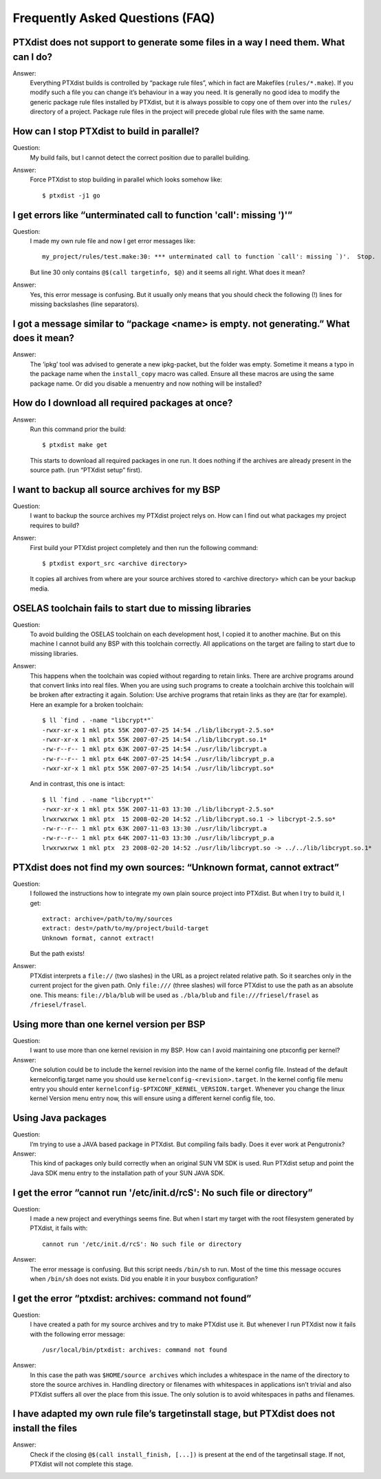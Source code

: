 Frequently Asked Questions (FAQ)
--------------------------------

PTXdist does not support to generate some files in a way I need them. What can I do?
~~~~~~~~~~~~~~~~~~~~~~~~~~~~~~~~~~~~~~~~~~~~~~~~~~~~~~~~~~~~~~~~~~~~~~~~~~~~~~~~~~~~
Answer:
  Everything PTXdist builds is controlled by “package rule files”,
  which in fact are Makefiles (``rules/*.make``). If you modify such a
  file you can change it’s behaviour in a way you need. It is generally
  no good idea to modify the generic package rule files installed by
  PTXdist, but it is always possible to copy one of them over into the
  ``rules/`` directory of a project. Package rule files in the project
  will precede global rule files with the same name.

How can I stop PTXdist to build in parallel?
~~~~~~~~~~~~~~~~~~~~~~~~~~~~~~~~~~~~~~~~~~~~
Question:
  My build fails, but I cannot detect the correct position due to parallel
  building.

Answer:
  Force PTXdist to stop building in parallel which looks somehow like::

      $ ptxdist -j1 go

I get errors like “unterminated call to function 'call': missing ')'”
~~~~~~~~~~~~~~~~~~~~~~~~~~~~~~~~~~~~~~~~~~~~~~~~~~~~~~~~~~~~~~~~~~~~~
Question:
  I made my own rule file and now I get error messages like::

      my_project/rules/test.make:30: *** unterminated call to function `call': missing `)'.  Stop.

  But line 30 only contains ``@$(call targetinfo, $@)`` and it seems all
  right. What does it mean?

Answer:
  Yes, this error message is confusing. But it usually only means
  that you should check the following (!) lines for missing backslashes
  (line separators).

I got a message similar to “package <name> is empty. not generating.” What does it mean?
~~~~~~~~~~~~~~~~~~~~~~~~~~~~~~~~~~~~~~~~~~~~~~~~~~~~~~~~~~~~~~~~~~~~~~~~~~~~~~~~~~~~~~~~
Answer:
  The ’ipkg’ tool was advised to generate a new ipkg-packet, but the
  folder was empty. Sometime it means a typo in the package name when
  the ``install_copy`` macro was called. Ensure all these macros are using
  the same package name. Or did you disable a menuentry and now nothing
  will be installed?

How do I download all required packages at once?
~~~~~~~~~~~~~~~~~~~~~~~~~~~~~~~~~~~~~~~~~~~~~~~~
Answer:
  Run this command prior the build::

      $ ptxdist make get

  This starts to download all required packages in one run. It does
  nothing if the archives are already present in the source path. (run
  “PTXdist setup” first).

I want to backup all source archives for my BSP
~~~~~~~~~~~~~~~~~~~~~~~~~~~~~~~~~~~~~~~~~~~~~~~
Question:
  I want to backup the source archives my PTXdist project relys on.
  How can I find out what packages my project requires to build?

Answer:
  First build your PTXdist project completely and then run the
  following command::

      $ ptxdist export_src <archive directory>

  It copies all archives from where are your source archives stored to
  <archive directory> which can be your backup media.

OSELAS toolchain fails to start due to missing libraries
~~~~~~~~~~~~~~~~~~~~~~~~~~~~~~~~~~~~~~~~~~~~~~~~~~~~~~~~
Question:
  To avoid building the OSELAS toolchain on each development host, I
  copied it to another machine. But on this machine I cannot build any
  BSP with this toolchain correctly. All applications on the target are
  failing to start due to missing libraries.

Answer:
  This happens when the toolchain was copied without regarding to
  retain links. There are archive programs around that convert links
  into real files. When you are using such programs to create a
  toolchain archive this toolchain will be broken after extracting it
  again. Solution: Use archive programs that retain links as they are
  (tar for example). Here an example for a broken toolchain::

      $ ll `find . -name "libcrypt*"`
      -rwxr-xr-x 1 mkl ptx 55K 2007-07-25 14:54 ./lib/libcrypt-2.5.so*
      -rwxr-xr-x 1 mkl ptx 55K 2007-07-25 14:54 ./lib/libcrypt.so.1*
      -rw-r--r-- 1 mkl ptx 63K 2007-07-25 14:54 ./usr/lib/libcrypt.a
      -rw-r--r-- 1 mkl ptx 64K 2007-07-25 14:54 ./usr/lib/libcrypt_p.a
      -rwxr-xr-x 1 mkl ptx 55K 2007-07-25 14:54 ./usr/lib/libcrypt.so*

  And in contrast, this one is intact::

      $ ll `find . -name "libcrypt*"`
      -rwxr-xr-x 1 mkl ptx 55K 2007-11-03 13:30 ./lib/libcrypt-2.5.so*
      lrwxrwxrwx 1 mkl ptx  15 2008-02-20 14:52 ./lib/libcrypt.so.1 -> libcrypt-2.5.so*
      -rw-r--r-- 1 mkl ptx 63K 2007-11-03 13:30 ./usr/lib/libcrypt.a
      -rw-r--r-- 1 mkl ptx 64K 2007-11-03 13:30 ./usr/lib/libcrypt_p.a
      lrwxrwxrwx 1 mkl ptx  23 2008-02-20 14:52 ./usr/lib/libcrypt.so -> ../../lib/libcrypt.so.1*


PTXdist does not find my own sources: “Unknown format, cannot extract”
~~~~~~~~~~~~~~~~~~~~~~~~~~~~~~~~~~~~~~~~~~~~~~~~~~~~~~~~~~~~~~~~~~~~~~
Question:
  I followed the instructions how to integrate my own plain source
  project into PTXdist. But when I try to build it, I get::

    extract: archive=/path/to/my/sources
    extract: dest=/path/to/my/project/build-target
    Unknown format, cannot extract!

  But the path exists!

Answer:
  PTXdist interprets a ``file://`` (two slashes) in the URL as a
  project related relative path. So it searches only in the current
  project for the given path. Only ``file:///`` (three slashes) will
  force PTXdist to use the path as an absolute one. This means:
  ``file://bla/blub`` will be used as ``./bla/blub`` and
  ``file:///friesel/frasel`` as ``/friesel/frasel``.

Using more than one kernel version per BSP
~~~~~~~~~~~~~~~~~~~~~~~~~~~~~~~~~~~~~~~~~~
Question:
  I want to use more than one kernel revision in my BSP. How can I
  avoid maintaining one ptxconfig per kernel?

Answer:
  One solution could be to include the kernel revision into the name
  of the kernel config file. Instead of the default kernelconfig.target
  name you should use ``kernelconfig-<revision>.target``. In the kernel
  config file menu entry you should enter
  ``kernelconfig-$PTXCONF_KERNEL_VERSION.target``. Whenever you change
  the linux kernel Version menu entry now, this will ensure using a
  different kernel config file, too.

Using Java packages
~~~~~~~~~~~~~~~~~~~
Question:
  I’m trying to use a JAVA based package in PTXdist. But compiling
  fails badly. Does it ever work at Pengutronix?

Answer:
  This kind of packages only build correctly when an original SUN VM
  SDK is used. Run PTXdist setup and point the Java SDK menu entry to
  the installation path of your SUN JAVA SDK.

I get the error “cannot run '/etc/init.d/rcS': No such file or directory”
~~~~~~~~~~~~~~~~~~~~~~~~~~~~~~~~~~~~~~~~~~~~~~~~~~~~~~~~~~~~~~~~~~~~~~~~~
Question:
  I made a new project and everythings seems fine. But when I start my
  target with the root filesystem generated by PTXdist, it fails with::

      cannot run '/etc/init.d/rcS': No such file or directory

Answer:
  The error message is confusing. But this script needs ``/bin/sh`` to
  run. Most of the time this message occures when ``/bin/sh`` does not
  exists. Did you enable it in your busybox configuration?

I get the error “ptxdist: archives: command not found”
~~~~~~~~~~~~~~~~~~~~~~~~~~~~~~~~~~~~~~~~~~~~~~~~~~~~~~
Question:
  I have created a path for my source archives and try to make PTXdist
  use it. But whenever I run PTXdist now it fails with the following error
  message::

      /usr/local/bin/ptxdist: archives: command not found

Answer:
  In this case the path was ``$HOME/source archives`` which includes a
  whitespace in the name of the directory to store the source archives in.
  Handling directory or filenames with whitespaces in applications isn’t
  trivial and also PTXdist suffers all over the place from this issue. The
  only solution is to avoid whitespaces in paths and filenames.

I have adapted my own rule file’s targetinstall stage, but PTXdist does not install the files
~~~~~~~~~~~~~~~~~~~~~~~~~~~~~~~~~~~~~~~~~~~~~~~~~~~~~~~~~~~~~~~~~~~~~~~~~~~~~~~~~~~~~~~~~~~~~
Answer:
  Check if the closing ``@$(call install_finish, [...])`` is present at
  the end of the targetinsall stage.  If not, PTXdist will not complete
  this stage.
